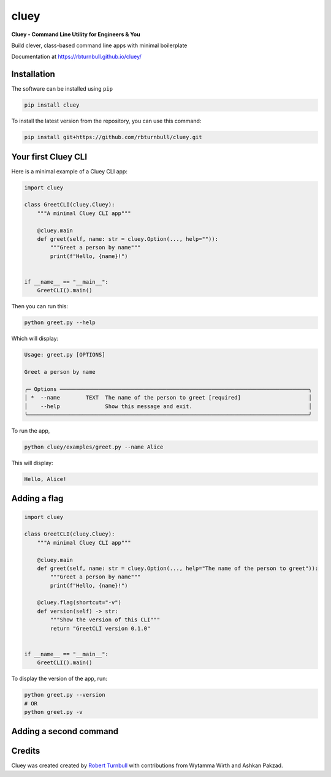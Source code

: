 ==========
cluey
==========

.. start-badges

|pypi badge| |testing badge| |coverage badge| |docs badge| |black badge| |git3moji badge| |cluey badge|

.. |pypi badge| image:: https://img.shields.io/pypi/v/cluey?color=blue
   :alt: PyPI - Version
   :target: https://pypi.org/project/cluey/

.. |cluey badge| image:: https://img.shields.io/badge/cluey-B1230A.svg
    :target: https://rbturnbull.github.io/cluey/

.. |testing badge| image:: https://github.com/rbturnbull/cluey/actions/workflows/testing.yml/badge.svg
    :target: https://github.com/rbturnbull/cluey/actions

.. |docs badge| image:: https://github.com/rbturnbull/cluey/actions/workflows/docs.yml/badge.svg
    :target: https://rbturnbull.github.io/cluey
    
.. |black badge| image:: https://img.shields.io/badge/code%20style-black-000000.svg
    :target: https://github.com/psf/black
    
.. |coverage badge| image:: https://img.shields.io/endpoint?url=https://gist.githubusercontent.com/rbturnbull/b84e24e6b58498cfcdd7f19388e111ad/raw/coverage-badge.json
    :target: https://rbturnbull.github.io/cluey/coverage/

.. |git3moji badge| image:: https://img.shields.io/badge/git3moji-%E2%9A%A1%EF%B8%8F%F0%9F%90%9B%F0%9F%93%BA%F0%9F%91%AE%F0%9F%94%A4-fffad8.svg
    :target: https://robinpokorny.github.io/git3moji/

.. end-badges

**Cluey - Command Line Utility for Engineers & You**

Build clever, class-based command line apps with minimal boilerplate

Documentation at https://rbturnbull.github.io/cluey/

.. start-quickstart

Installation
=======================

The software can be installed using ``pip``

.. code-block:: bash

    pip install cluey

To install the latest version from the repository, you can use this command:

.. code-block:: bash

    pip install git+https://github.com/rbturnbull/cluey.git


Your first Cluey CLI
=======================

Here is a minimal example of a Cluey CLI app:

.. code-block:: Python

    import cluey

    class GreetCLI(cluey.Cluey):
        """A minimal Cluey CLI app"""

        @cluey.main
        def greet(self, name: str = cluey.Option(..., help="")):
            """Greet a person by name"""
            print(f"Hello, {name}!")


    if __name__ == "__main__":
        GreetCLI().main()


Then you can run this:

.. code-block:: bash

    python greet.py --help

Which will display:

.. code-block:: bash

    Usage: greet.py [OPTIONS]                                                               
                                                                                            
    Greet a person by name                                                                  
                                                                                            
    ╭─ Options ─────────────────────────────────────────────────────────────────────────────╮
    │ *  --name        TEXT  The name of the person to greet [required]                     │
    │    --help              Show this message and exit.                                    │
    ╰───────────────────────────────────────────────────────────────────────────────────────╯

To run the app,

.. code-block:: bash

    python cluey/examples/greet.py --name Alice

This will display:

.. code-block:: bash

    Hello, Alice!

Adding a flag
=================

.. code-block:: python

    import cluey

    class GreetCLI(cluey.Cluey):
        """A minimal Cluey CLI app"""

        @cluey.main
        def greet(self, name: str = cluey.Option(..., help="The name of the person to greet")):
            """Greet a person by name"""
            print(f"Hello, {name}!")

        @cluey.flag(shortcut="-v")
        def version(self) -> str:
            """Show the version of this CLI"""
            return "GreetCLI version 0.1.0"


    if __name__ == "__main__":
        GreetCLI().main()    


To display the version of the app, run:

.. code-block :: bash

    python greet.py --version
    # OR
    python greet.py -v


Adding a second command
=======================



.. end-quickstart

Credits
=======================

.. start-credits

Cluey was created created by `Robert Turnbull <https://robturnbull.com>`_ with contributions from Wytamma Wirth and Ashkan Pakzad.

.. end-credits